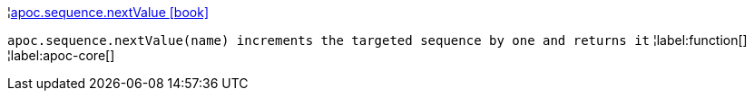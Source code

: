¦xref::overview/apoc.sequence/apoc.sequence.nextValue.adoc[apoc.sequence.nextValue icon:book[]] +

`apoc.sequence.nextValue(name) increments the targeted sequence by one and returns it`
¦label:function[]
¦label:apoc-core[]
